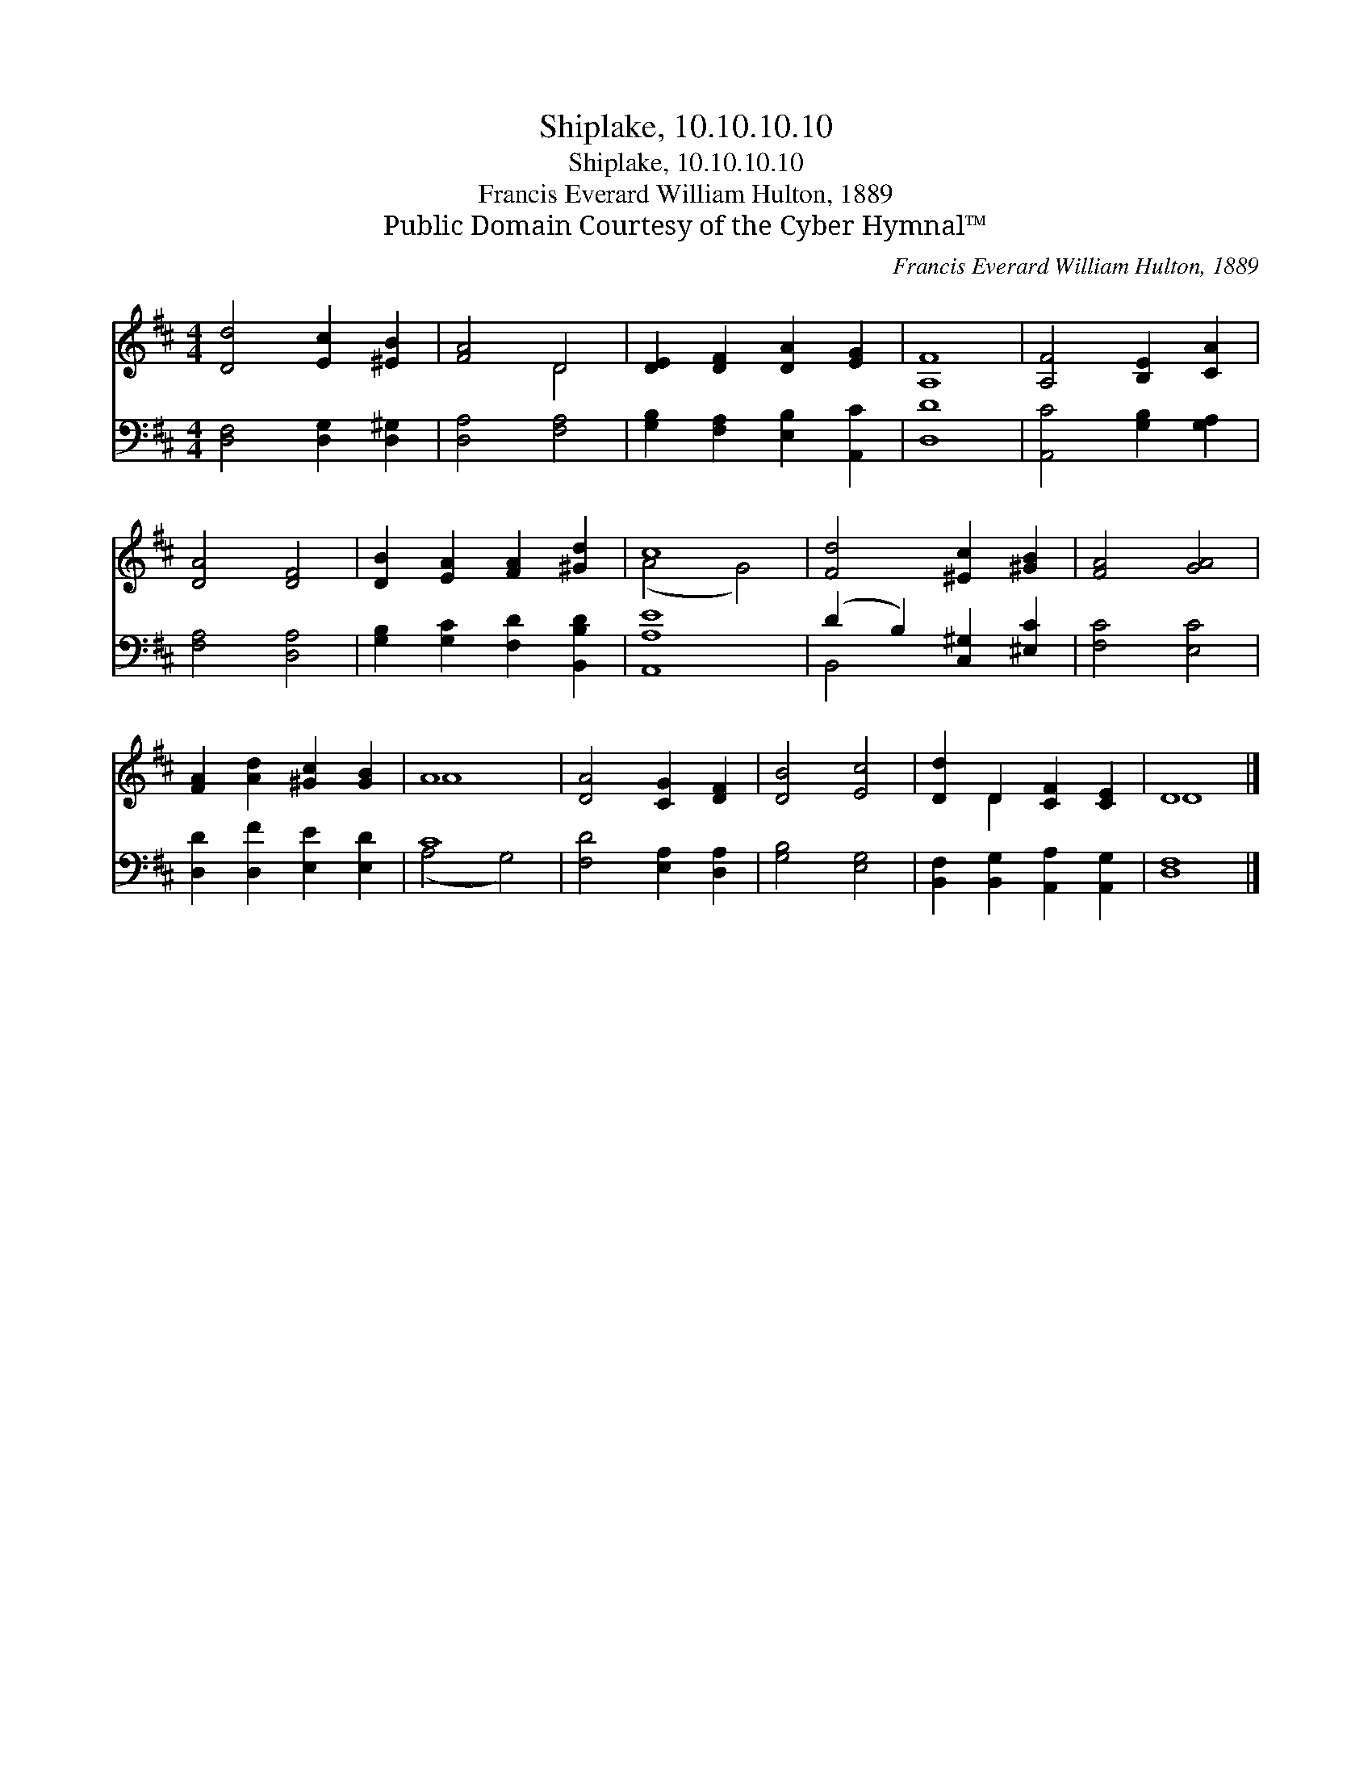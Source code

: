 X:1
T:Shiplake, 10.10.10.10
T:Shiplake, 10.10.10.10
T:Francis Everard William Hulton, 1889
T:Public Domain Courtesy of the Cyber Hymnal™
C:Francis Everard William Hulton, 1889
Z:Public Domain
Z:Courtesy of the Cyber Hymnal™
%%score ( 1 2 ) ( 3 4 )
L:1/8
M:4/4
K:D
V:1 treble 
V:2 treble 
V:3 bass 
V:4 bass 
V:1
 [Dd]4 [Ec]2 [^EB]2 | [FA]4 D4 | [DE]2 [DF]2 [DA]2 [EG]2 | [A,F]8 | [A,F]4 [B,E]2 [CA]2 | %5
 [DA]4 [DF]4 | [DB]2 [EA]2 [FA]2 [^Gd]2 | c8 | [Fd]4 [^Ec]2 [^GB]2 | [FA]4 [GA]4 | %10
 [FA]2 [Ad]2 [^Gc]2 [GB]2 | A8 | [DA]4 [CG]2 [DF]2 | [DB]4 [Ec]4 | [Dd]2 D2 [CF]2 [CE]2 | D8 |] %16
V:2
 x8 | x4 D4 | x8 | x8 | x8 | x8 | x8 | (A4 G4) | x8 | x8 | x8 | A8 | x8 | x8 | x2 D2 x4 | D8 |] %16
V:3
 [D,F,]4 [D,G,]2 [D,^G,]2 | [D,A,]4 [F,A,]4 | [G,B,]2 [F,A,]2 [E,B,]2 [A,,C]2 | [D,D]8 | %4
 [A,,C]4 [G,B,]2 [G,A,]2 | [F,A,]4 [D,A,]4 | [G,B,]2 [G,C]2 [F,D]2 [B,,B,D]2 | [A,,A,E]8 | %8
 (D2 B,2) [C,^G,]2 [^E,C]2 | [F,C]4 [E,C]4 | [D,D]2 [D,F]2 [E,E]2 [E,D]2 | C8 | %12
 [F,D]4 [E,A,]2 [D,A,]2 | [G,B,]4 [E,G,]4 | [B,,F,]2 [B,,G,]2 [A,,A,]2 [A,,G,]2 | [D,F,]8 |] %16
V:4
 x8 | x8 | x8 | x8 | x8 | x8 | x8 | x8 | B,,4 x4 | x8 | x8 | (A,4 G,4) | x8 | x8 | x8 | x8 |] %16

